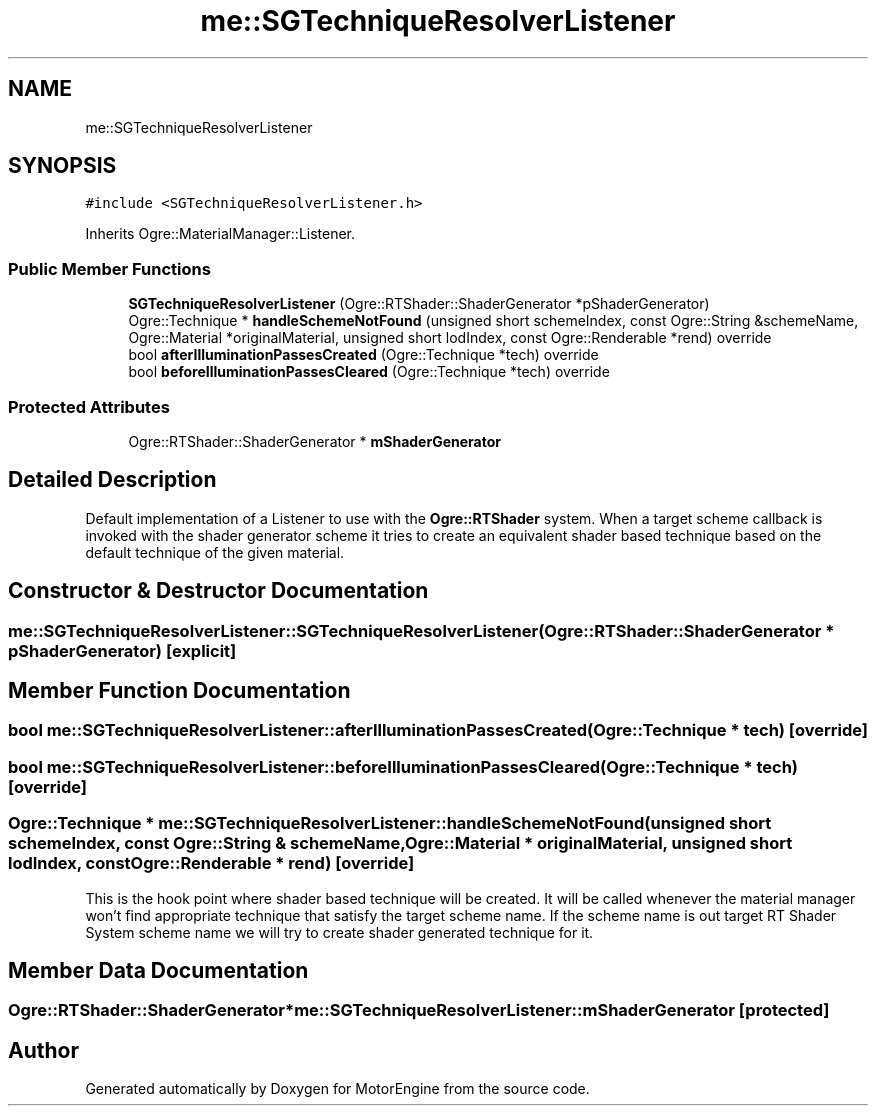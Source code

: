 .TH "me::SGTechniqueResolverListener" 3 "Mon Apr 3 2023" "Version 0.2.1" "MotorEngine" \" -*- nroff -*-
.ad l
.nh
.SH NAME
me::SGTechniqueResolverListener
.SH SYNOPSIS
.br
.PP
.PP
\fC#include <SGTechniqueResolverListener\&.h>\fP
.PP
Inherits Ogre::MaterialManager::Listener\&.
.SS "Public Member Functions"

.in +1c
.ti -1c
.RI "\fBSGTechniqueResolverListener\fP (Ogre::RTShader::ShaderGenerator *pShaderGenerator)"
.br
.ti -1c
.RI "Ogre::Technique * \fBhandleSchemeNotFound\fP (unsigned short schemeIndex, const Ogre::String &schemeName, Ogre::Material *originalMaterial, unsigned short lodIndex, const Ogre::Renderable *rend) override"
.br
.ti -1c
.RI "bool \fBafterIlluminationPassesCreated\fP (Ogre::Technique *tech) override"
.br
.ti -1c
.RI "bool \fBbeforeIlluminationPassesCleared\fP (Ogre::Technique *tech) override"
.br
.in -1c
.SS "Protected Attributes"

.in +1c
.ti -1c
.RI "Ogre::RTShader::ShaderGenerator * \fBmShaderGenerator\fP"
.br
.in -1c
.SH "Detailed Description"
.PP 
Default implementation of a Listener to use with the \fBOgre::RTShader\fP system\&. When a target scheme callback is invoked with the shader generator scheme it tries to create an equivalent shader based technique based on the default technique of the given material\&. 
.SH "Constructor & Destructor Documentation"
.PP 
.SS "me::SGTechniqueResolverListener::SGTechniqueResolverListener (Ogre::RTShader::ShaderGenerator * pShaderGenerator)\fC [explicit]\fP"

.SH "Member Function Documentation"
.PP 
.SS "bool me::SGTechniqueResolverListener::afterIlluminationPassesCreated (Ogre::Technique * tech)\fC [override]\fP"

.SS "bool me::SGTechniqueResolverListener::beforeIlluminationPassesCleared (Ogre::Technique * tech)\fC [override]\fP"

.SS "Ogre::Technique * me::SGTechniqueResolverListener::handleSchemeNotFound (unsigned short schemeIndex, const Ogre::String & schemeName, Ogre::Material * originalMaterial, unsigned short lodIndex, const Ogre::Renderable * rend)\fC [override]\fP"
This is the hook point where shader based technique will be created\&. It will be called whenever the material manager won't find appropriate technique that satisfy the target scheme name\&. If the scheme name is out target RT Shader System scheme name we will try to create shader generated technique for it\&. 
.SH "Member Data Documentation"
.PP 
.SS "Ogre::RTShader::ShaderGenerator* me::SGTechniqueResolverListener::mShaderGenerator\fC [protected]\fP"


.SH "Author"
.PP 
Generated automatically by Doxygen for MotorEngine from the source code\&.
